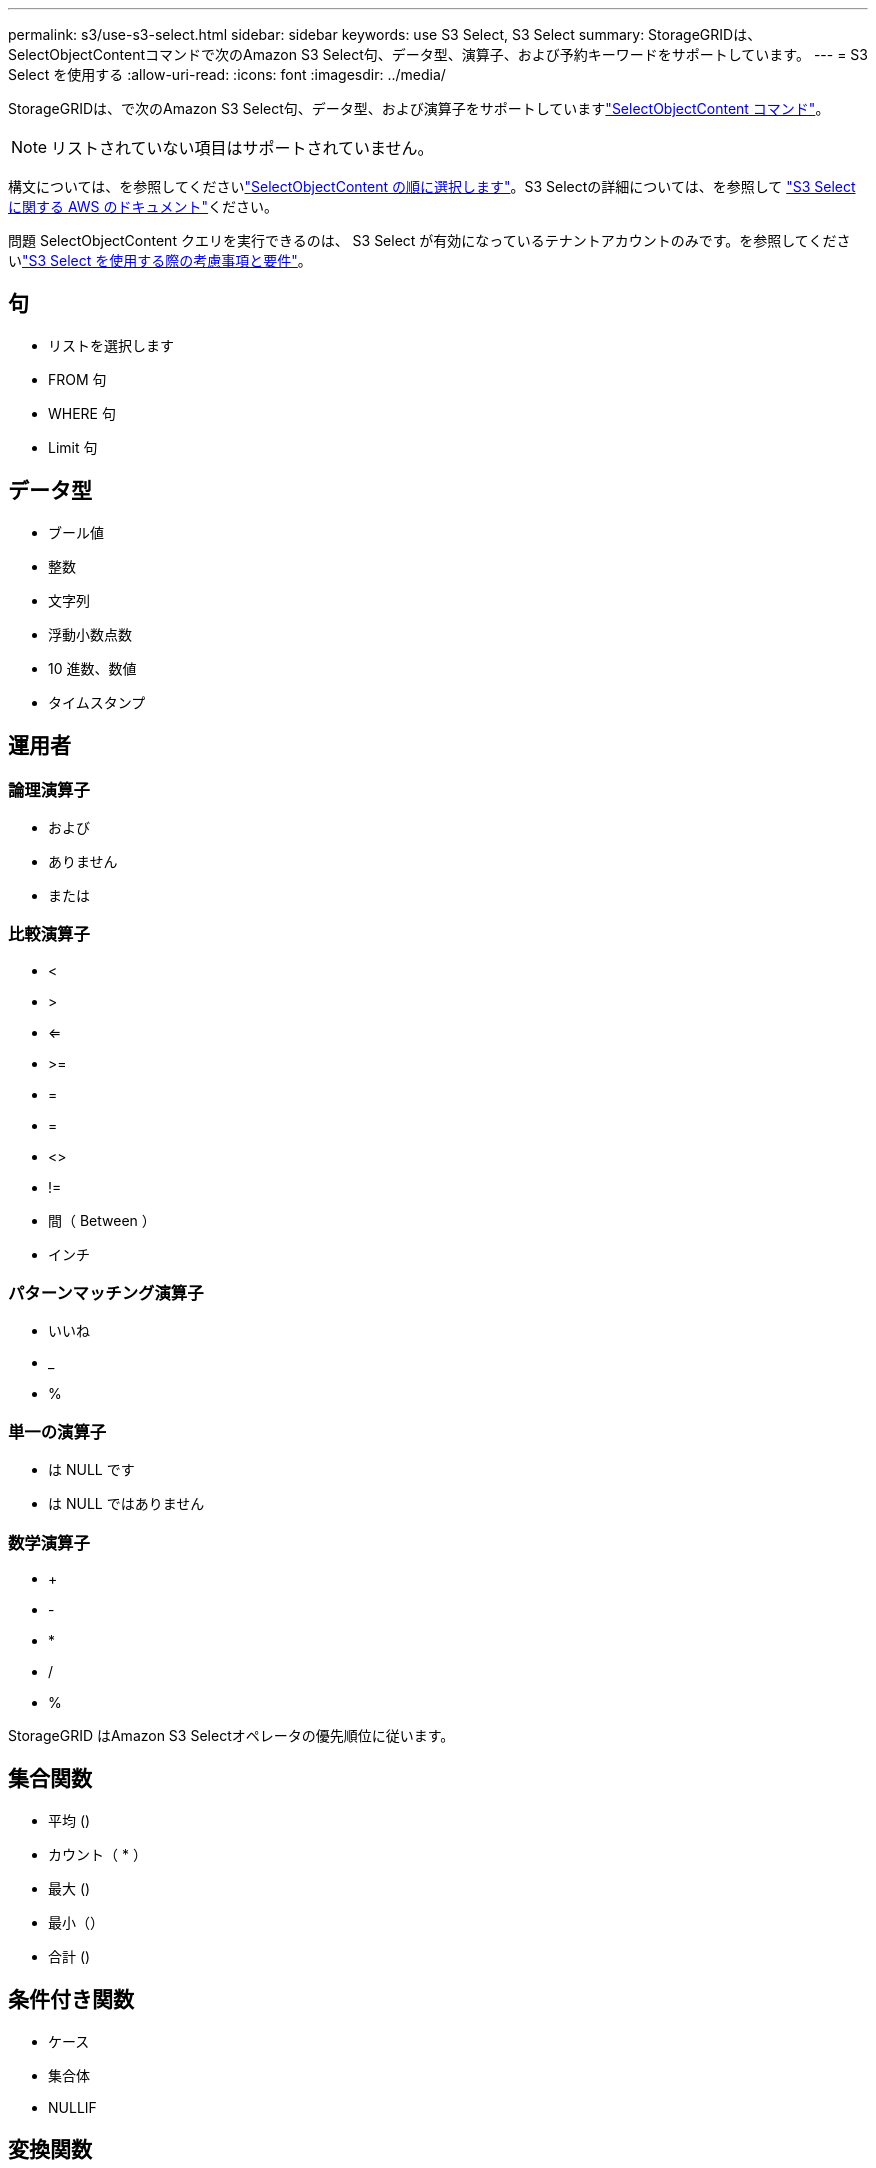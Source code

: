 ---
permalink: s3/use-s3-select.html 
sidebar: sidebar 
keywords: use S3 Select, S3 Select 
summary: StorageGRIDは、SelectObjectContentコマンドで次のAmazon S3 Select句、データ型、演算子、および予約キーワードをサポートしています。 
---
= S3 Select を使用する
:allow-uri-read: 
:icons: font
:imagesdir: ../media/


[role="lead"]
StorageGRIDは、で次のAmazon S3 Select句、データ型、および演算子をサポートしていますlink:select-object-content.html["SelectObjectContent コマンド"]。


NOTE: リストされていない項目はサポートされていません。

構文については、を参照してくださいlink:select-object-content.html["SelectObjectContent の順に選択します"]。S3 Selectの詳細については、を参照して https://docs.aws.amazon.com/AmazonS3/latest/userguide/selecting-content-from-objects.html["S3 Select に関する AWS のドキュメント"^]ください。

問題 SelectObjectContent クエリを実行できるのは、 S3 Select が有効になっているテナントアカウントのみです。を参照してくださいlink:../admin/manage-s3-select-for-tenant-accounts.html["S3 Select を使用する際の考慮事項と要件"]。



== 句

* リストを選択します
* FROM 句
* WHERE 句
* Limit 句




== データ型

* ブール値
* 整数
* 文字列
* 浮動小数点数
* 10 進数、数値
* タイムスタンプ




== 運用者



=== 論理演算子

* および
* ありません
* または




=== 比較演算子

* <
* >
* <=
* >=
* =
* =
* <>
* !=
* 間（ Between ）
* インチ




=== パターンマッチング演算子

* いいね
* _
* %




=== 単一の演算子

* は NULL です
* は NULL ではありません




=== 数学演算子

* +
* -
* *
* /
* %


StorageGRID はAmazon S3 Selectオペレータの優先順位に従います。



== 集合関数

* 平均 ()
* カウント（ * ）
* 最大 ()
* 最小（）
* 合計 ()




== 条件付き関数

* ケース
* 集合体
* NULLIF




== 変換関数

* CAST （サポートされているデータタイプ用）




== 日付関数

* date_add
* DATE_DIFF
* 展開する
* 文字列まで（ _STRING ）
* 終了タイムスタンプ
* UTCNOW




== 文字列関数

* char_length 、 character_length
* 低い
* サブストリング
* トリム（ Trim ）
* 上限

